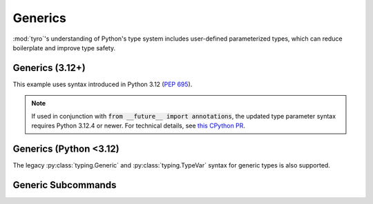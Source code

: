 .. Comment: this file is automatically generated by `update_example_docs.py`.
   It should not be modified manually.

.. _example-category-generics:

Generics
========

:mod:`tyro`'s understanding of Python's type system includes user-defined
parameterized types, which can reduce boilerplate and improve type safety.


.. _example-01_generics_py312:

Generics (3.12+)
----------------

This example uses syntax introduced in Python 3.12 (`PEP 695 <https://peps.python.org/pep-0695/>`_).

.. note::

    If used in conjunction with :code:`from __future__ import annotations`, the updated type parameter syntax requires Python 3.12.4 or newer. For technical details, see `this CPython PR <https://github.com/python/cpython/pull/118009>`_.


.. code-block:: python
    :linenos:

    # 01_generics_py312.py
    import dataclasses

    import tyro

    @dataclasses.dataclass
    class Point3[ScalarType: (int, float)]:
        x: ScalarType
        y: ScalarType
        z: ScalarType
        frame_id: str

    @dataclasses.dataclass
    class Triangle:
        a: Point3[float]
        b: Point3[float]
        c: Point3[float]

    @dataclasses.dataclass
    class Args[ShapeType]:
        shape: ShapeType

    if __name__ == "__main__":
        args = tyro.cli(Args[Triangle])
        print(args)




.. raw:: html

    <pre class="highlight" style="padding: 1em; box-sizing: border-box; font-size: 0.85em; line-height: 1.2em;">
    <strong style="opacity: 0.7; padding-bottom: 0.5em; display: inline-block"><span style="user-select: none">$ </span>python ./01_generics_py312.py --help</strong>
    <span style="font-weight: bold">usage</span>: 01_generics_py312.py [-h] [OPTIONS]
    
    <span style="font-weight: lighter">╭─</span><span style="font-weight: lighter"> options </span><span style="font-weight: lighter">──────────────────────────────────────────────</span><span style="font-weight: lighter">─╮</span>
    <span style="font-weight: lighter">│</span> -h, --help              <span style="font-weight: lighter">show this help message and exit</span> <span style="font-weight: lighter">│</span>
    <span style="font-weight: lighter">╰─────────────────────────────────────────────────────────╯</span>
    <span style="font-weight: lighter">╭─</span><span style="font-weight: lighter"> shape.a options </span><span style="font-weight: lighter">──────────────────────────────────────</span><span style="font-weight: lighter">─╮</span>
    <span style="font-weight: lighter">│</span> --shape.a.x <span style="font-weight: bold">FLOAT</span>       <span style="font-weight: bold; color: #e60000">(required)</span>                      <span style="font-weight: lighter">│</span>
    <span style="font-weight: lighter">│</span> --shape.a.y <span style="font-weight: bold">FLOAT</span>       <span style="font-weight: bold; color: #e60000">(required)</span>                      <span style="font-weight: lighter">│</span>
    <span style="font-weight: lighter">│</span> --shape.a.z <span style="font-weight: bold">FLOAT</span>       <span style="font-weight: bold; color: #e60000">(required)</span>                      <span style="font-weight: lighter">│</span>
    <span style="font-weight: lighter">│</span> --shape.a.frame-id <span style="font-weight: bold">STR</span>  <span style="font-weight: bold; color: #e60000">(required)</span>                      <span style="font-weight: lighter">│</span>
    <span style="font-weight: lighter">╰─────────────────────────────────────────────────────────╯</span>
    <span style="font-weight: lighter">╭─</span><span style="font-weight: lighter"> shape.b options </span><span style="font-weight: lighter">──────────────────────────────────────</span><span style="font-weight: lighter">─╮</span>
    <span style="font-weight: lighter">│</span> --shape.b.x <span style="font-weight: bold">FLOAT</span>       <span style="font-weight: bold; color: #e60000">(required)</span>                      <span style="font-weight: lighter">│</span>
    <span style="font-weight: lighter">│</span> --shape.b.y <span style="font-weight: bold">FLOAT</span>       <span style="font-weight: bold; color: #e60000">(required)</span>                      <span style="font-weight: lighter">│</span>
    <span style="font-weight: lighter">│</span> --shape.b.z <span style="font-weight: bold">FLOAT</span>       <span style="font-weight: bold; color: #e60000">(required)</span>                      <span style="font-weight: lighter">│</span>
    <span style="font-weight: lighter">│</span> --shape.b.frame-id <span style="font-weight: bold">STR</span>  <span style="font-weight: bold; color: #e60000">(required)</span>                      <span style="font-weight: lighter">│</span>
    <span style="font-weight: lighter">╰─────────────────────────────────────────────────────────╯</span>
    <span style="font-weight: lighter">╭─</span><span style="font-weight: lighter"> shape.c options </span><span style="font-weight: lighter">──────────────────────────────────────</span><span style="font-weight: lighter">─╮</span>
    <span style="font-weight: lighter">│</span> --shape.c.x <span style="font-weight: bold">FLOAT</span>       <span style="font-weight: bold; color: #e60000">(required)</span>                      <span style="font-weight: lighter">│</span>
    <span style="font-weight: lighter">│</span> --shape.c.y <span style="font-weight: bold">FLOAT</span>       <span style="font-weight: bold; color: #e60000">(required)</span>                      <span style="font-weight: lighter">│</span>
    <span style="font-weight: lighter">│</span> --shape.c.z <span style="font-weight: bold">FLOAT</span>       <span style="font-weight: bold; color: #e60000">(required)</span>                      <span style="font-weight: lighter">│</span>
    <span style="font-weight: lighter">│</span> --shape.c.frame-id <span style="font-weight: bold">STR</span>  <span style="font-weight: bold; color: #e60000">(required)</span>                      <span style="font-weight: lighter">│</span>
    <span style="font-weight: lighter">╰─────────────────────────────────────────────────────────╯</span>
    </pre>
.. _example-02_generics:

Generics (Python <3.12)
-----------------------

The legacy :py:class:`typing.Generic` and :py:class:`typing.TypeVar` syntax for
generic types is also supported.


.. code-block:: python
    :linenos:

    # 02_generics.py
    import dataclasses
    from typing import Generic, TypeVar

    import tyro

    ScalarType = TypeVar("ScalarType", int, float)
    ShapeType = TypeVar("ShapeType")

    @dataclasses.dataclass(frozen=True)
    class Point3(Generic[ScalarType]):
        x: ScalarType
        y: ScalarType
        z: ScalarType
        frame_id: str

    @dataclasses.dataclass(frozen=True)
    class Triangle:
        a: Point3[float]
        b: Point3[float]
        c: Point3[float]

    @dataclasses.dataclass(frozen=True)
    class Args(Generic[ShapeType]):
        shape: ShapeType

    if __name__ == "__main__":
        args = tyro.cli(Args[Triangle])
        print(args)




.. raw:: html

    <pre class="highlight" style="padding: 1em; box-sizing: border-box; font-size: 0.85em; line-height: 1.2em;">
    <strong style="opacity: 0.7; padding-bottom: 0.5em; display: inline-block"><span style="user-select: none">$ </span>python ./02_generics.py --help</strong>
    <span style="font-weight: bold">usage</span>: 02_generics.py [-h] [OPTIONS]
    
    <span style="font-weight: lighter">╭─</span><span style="font-weight: lighter"> options </span><span style="font-weight: lighter">──────────────────────────────────────────────</span><span style="font-weight: lighter">─╮</span>
    <span style="font-weight: lighter">│</span> -h, --help              <span style="font-weight: lighter">show this help message and exit</span> <span style="font-weight: lighter">│</span>
    <span style="font-weight: lighter">╰─────────────────────────────────────────────────────────╯</span>
    <span style="font-weight: lighter">╭─</span><span style="font-weight: lighter"> shape.a options </span><span style="font-weight: lighter">──────────────────────────────────────</span><span style="font-weight: lighter">─╮</span>
    <span style="font-weight: lighter">│</span> --shape.a.x <span style="font-weight: bold">FLOAT</span>       <span style="font-weight: bold; color: #e60000">(required)</span>                      <span style="font-weight: lighter">│</span>
    <span style="font-weight: lighter">│</span> --shape.a.y <span style="font-weight: bold">FLOAT</span>       <span style="font-weight: bold; color: #e60000">(required)</span>                      <span style="font-weight: lighter">│</span>
    <span style="font-weight: lighter">│</span> --shape.a.z <span style="font-weight: bold">FLOAT</span>       <span style="font-weight: bold; color: #e60000">(required)</span>                      <span style="font-weight: lighter">│</span>
    <span style="font-weight: lighter">│</span> --shape.a.frame-id <span style="font-weight: bold">STR</span>  <span style="font-weight: bold; color: #e60000">(required)</span>                      <span style="font-weight: lighter">│</span>
    <span style="font-weight: lighter">╰─────────────────────────────────────────────────────────╯</span>
    <span style="font-weight: lighter">╭─</span><span style="font-weight: lighter"> shape.b options </span><span style="font-weight: lighter">──────────────────────────────────────</span><span style="font-weight: lighter">─╮</span>
    <span style="font-weight: lighter">│</span> --shape.b.x <span style="font-weight: bold">FLOAT</span>       <span style="font-weight: bold; color: #e60000">(required)</span>                      <span style="font-weight: lighter">│</span>
    <span style="font-weight: lighter">│</span> --shape.b.y <span style="font-weight: bold">FLOAT</span>       <span style="font-weight: bold; color: #e60000">(required)</span>                      <span style="font-weight: lighter">│</span>
    <span style="font-weight: lighter">│</span> --shape.b.z <span style="font-weight: bold">FLOAT</span>       <span style="font-weight: bold; color: #e60000">(required)</span>                      <span style="font-weight: lighter">│</span>
    <span style="font-weight: lighter">│</span> --shape.b.frame-id <span style="font-weight: bold">STR</span>  <span style="font-weight: bold; color: #e60000">(required)</span>                      <span style="font-weight: lighter">│</span>
    <span style="font-weight: lighter">╰─────────────────────────────────────────────────────────╯</span>
    <span style="font-weight: lighter">╭─</span><span style="font-weight: lighter"> shape.c options </span><span style="font-weight: lighter">──────────────────────────────────────</span><span style="font-weight: lighter">─╮</span>
    <span style="font-weight: lighter">│</span> --shape.c.x <span style="font-weight: bold">FLOAT</span>       <span style="font-weight: bold; color: #e60000">(required)</span>                      <span style="font-weight: lighter">│</span>
    <span style="font-weight: lighter">│</span> --shape.c.y <span style="font-weight: bold">FLOAT</span>       <span style="font-weight: bold; color: #e60000">(required)</span>                      <span style="font-weight: lighter">│</span>
    <span style="font-weight: lighter">│</span> --shape.c.z <span style="font-weight: bold">FLOAT</span>       <span style="font-weight: bold; color: #e60000">(required)</span>                      <span style="font-weight: lighter">│</span>
    <span style="font-weight: lighter">│</span> --shape.c.frame-id <span style="font-weight: bold">STR</span>  <span style="font-weight: bold; color: #e60000">(required)</span>                      <span style="font-weight: lighter">│</span>
    <span style="font-weight: lighter">╰─────────────────────────────────────────────────────────╯</span>
    </pre>
.. _example-03_generic_subcommands:

Generic Subcommands
-------------------




.. code-block:: python
    :linenos:

    # 03_generic_subcommands.py
    import dataclasses
    from pathlib import Path

    import tyro

    @dataclasses.dataclass
    class Sgd:
        lr: float = 1e-4

    @dataclasses.dataclass
    class Adam:
        lr: float = 3e-4
        betas: tuple[float, float] = (0.9, 0.999)

    @dataclasses.dataclass(frozen=True)
    class Experiment[OptimizerT: (Adam, Sgd)]:
        path: Path
        opt: OptimizerT

    if __name__ == "__main__":
        args = tyro.cli(Experiment[Adam] | Experiment[Sgd])
        print(args)




.. raw:: html

    <pre class="highlight" style="padding: 1em; box-sizing: border-box; font-size: 0.85em; line-height: 1.2em;">
    <strong style="opacity: 0.7; padding-bottom: 0.5em; display: inline-block"><span style="user-select: none">$ </span>python ./03_generic_subcommands.py --help</strong>
    <span style="font-weight: bold">usage</span>: 03_generic_subcommands.py [-h] <span style="font-weight: bold">{experiment-adam,experiment-sgd}</span>
    
    <span style="font-weight: lighter">╭─</span><span style="font-weight: lighter"> options </span><span style="font-weight: lighter">────────────────────────────────────────</span><span style="font-weight: lighter">─╮</span>
    <span style="font-weight: lighter">│</span> -h, --help        <span style="font-weight: lighter">show this help message and exit</span> <span style="font-weight: lighter">│</span>
    <span style="font-weight: lighter">╰───────────────────────────────────────────────────╯</span>
    <span style="font-weight: lighter">╭─</span><span style="font-weight: lighter"> subcommands </span><span style="font-weight: lighter">────────────────────────────────────</span><span style="font-weight: lighter">─╮</span>
    <span style="font-weight: lighter">│</span> {experiment-adam,experiment-sgd}                  <span style="font-weight: lighter">│</span>
    <span style="font-weight: lighter">│</span>     experiment-adam                               <span style="font-weight: lighter">│</span>
    <span style="font-weight: lighter">│</span>     experiment-sgd                                <span style="font-weight: lighter">│</span>
    <span style="font-weight: lighter">╰───────────────────────────────────────────────────╯</span>
    </pre>



.. raw:: html

    <pre class="highlight" style="padding: 1em; box-sizing: border-box; font-size: 0.85em; line-height: 1.2em;">
    <strong style="opacity: 0.7; padding-bottom: 0.5em; display: inline-block"><span style="user-select: none">$ </span>python ./03_generic_subcommands.py experiment-adam --help</strong>
    <span style="font-weight: bold">usage</span>: 03_generic_subcommands.py experiment-adam [-h] --path <span style="font-weight: bold">PATH</span>
                                                     [--opt.lr <span style="font-weight: bold">FLOAT</span>]
                                                     [--opt.betas <span style="font-weight: bold">FLOAT FLOAT</span>]
    
    <span style="font-weight: lighter">╭─</span><span style="font-weight: lighter"> options </span><span style="font-weight: lighter">────────────────────────────────────────────</span><span style="font-weight: lighter">─╮</span>
    <span style="font-weight: lighter">│</span> -h, --help            <span style="font-weight: lighter">show this help message and exit</span> <span style="font-weight: lighter">│</span>
    <span style="font-weight: lighter">│</span> --path <span style="font-weight: bold">PATH</span>           <span style="font-weight: bold; color: #e60000">(required)</span>                      <span style="font-weight: lighter">│</span>
    <span style="font-weight: lighter">╰───────────────────────────────────────────────────────╯</span>
    <span style="font-weight: lighter">╭─</span><span style="font-weight: lighter"> opt options </span><span style="font-weight: lighter">────────────────────────────────────────</span><span style="font-weight: lighter">─╮</span>
    <span style="font-weight: lighter">│</span> --opt.lr <span style="font-weight: bold">FLOAT</span>        <span style="color: #008080">(default: 0.0003)</span>               <span style="font-weight: lighter">│</span>
    <span style="font-weight: lighter">│</span> --opt.betas <span style="font-weight: bold">FLOAT FLOAT</span>                               <span style="font-weight: lighter">│</span>
    <span style="font-weight: lighter">│</span>                       <span style="color: #008080">(default: 0.9 0.999)</span>            <span style="font-weight: lighter">│</span>
    <span style="font-weight: lighter">╰───────────────────────────────────────────────────────╯</span>
    </pre>



.. raw:: html

    <pre class="highlight" style="padding: 1em; box-sizing: border-box; font-size: 0.85em; line-height: 1.2em;">
    <strong style="opacity: 0.7; padding-bottom: 0.5em; display: inline-block"><span style="user-select: none">$ </span>python ./03_generic_subcommands.py experiment-sgd --help</strong>
    <span style="font-weight: bold">usage</span>: 03_generic_subcommands.py experiment-sgd [-h] --path <span style="font-weight: bold">PATH</span>
                                                    [--opt.lr <span style="font-weight: bold">FLOAT</span>]
    
    <span style="font-weight: lighter">╭─</span><span style="font-weight: lighter"> options </span><span style="font-weight: lighter">────────────────────────────────────────────</span><span style="font-weight: lighter">─╮</span>
    <span style="font-weight: lighter">│</span> -h, --help            <span style="font-weight: lighter">show this help message and exit</span> <span style="font-weight: lighter">│</span>
    <span style="font-weight: lighter">│</span> --path <span style="font-weight: bold">PATH</span>           <span style="font-weight: bold; color: #e60000">(required)</span>                      <span style="font-weight: lighter">│</span>
    <span style="font-weight: lighter">╰───────────────────────────────────────────────────────╯</span>
    <span style="font-weight: lighter">╭─</span><span style="font-weight: lighter"> opt options </span><span style="font-weight: lighter">────────────────────────────────────────</span><span style="font-weight: lighter">─╮</span>
    <span style="font-weight: lighter">│</span> --opt.lr <span style="font-weight: bold">FLOAT</span>        <span style="color: #008080">(default: 0.0001)</span>               <span style="font-weight: lighter">│</span>
    <span style="font-weight: lighter">╰───────────────────────────────────────────────────────╯</span>
    </pre>



.. raw:: html

    <pre class="highlight" style="padding: 1em; box-sizing: border-box; font-size: 0.85em; line-height: 1.2em;">
    <strong style="opacity: 0.7; padding-bottom: 0.5em; display: inline-block"><span style="user-select: none">$ </span>python ./03_generic_subcommands.py experiment-adam --path /tmp --lr 1e-3</strong>
    <span style="color: #e60000">╭─</span><span style="color: #e60000"> </span><span style="font-weight: bold; color: #e60000">Unrecognized options</span><span style="color: #e60000"> </span><span style="color: #e60000">─────────────────────────────────────────</span><span style="color: #e60000">─╮</span>
    <span style="color: #e60000">│</span> Unrecognized options: --lr                                      <span style="color: #e60000">│</span>
    <span style="color: #e60000">│</span> <span style="color: #800000">───────────────────────────────────────────────────────────────</span> <span style="color: #e60000">│</span>
    <span style="color: #e60000">│</span> Perhaps you meant:                                              <span style="color: #e60000">│</span>
    <span style="color: #e60000">│</span>     <span style="font-weight: bold">--opt.lr FLOAT</span>                                              <span style="color: #e60000">│</span>
    <span style="color: #e60000">│</span>         <span style="color: #008080">(default: 0.0003)</span>                                       <span style="color: #e60000">│</span>
    <span style="color: #e60000">│</span>             in <span style="color: #008000">03_generic_subcommands.py experiment-adam --help</span> <span style="color: #e60000">│</span>
    <span style="color: #e60000">│</span>         <span style="color: #008080">(default: 0.0001)</span>                                       <span style="color: #e60000">│</span>
    <span style="color: #e60000">│</span>             in <span style="color: #008000">03_generic_subcommands.py experiment-sgd --help</span>  <span style="color: #e60000">│</span>
    <span style="color: #e60000">│</span> <span style="color: #800000">───────────────────────────────────────────────────────────────</span> <span style="color: #e60000">│</span>
    <span style="color: #e60000">│</span> For full helptext, run <span style="font-weight: bold">03_generic_subcommands.py --help</span>         <span style="color: #e60000">│</span>
    <span style="color: #e60000">╰─────────────────────────────────────────────────────────────────╯</span>
    </pre>